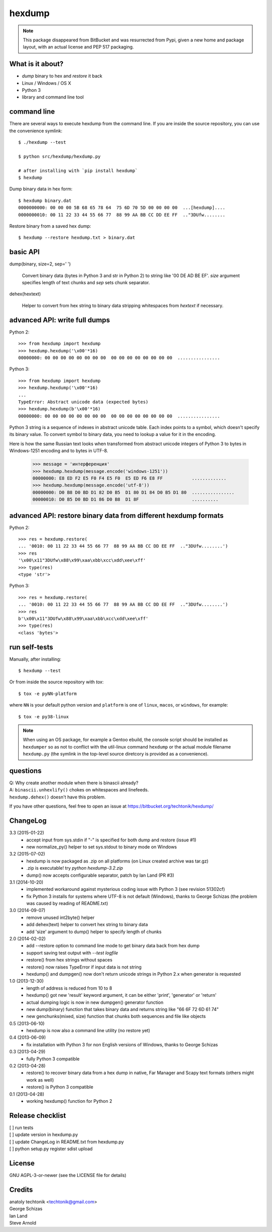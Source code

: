 =========
 hexdump
=========

.. note:: This package disappeared from BitBucket and was resurrected from
          Pypi, given a new home and package layout, with an actual license
          and PEP 517 packaging.

What is it about?
=================

* *dump* binary to hex and *restore* it back
* Linux / Windows / OS X
* Python 3
* library and command line tool


command line
============

There are several ways to execute hexdump from the command line. If you
are inside the source repository, you can use the convenience symlink::

    $ ./hexdump --test

    $ python src/hexdump/hexdump.py

    # after installing with `pip install hexdump`
    $ hexdump

Dump binary data in hex form::

    $ hexdump binary.dat
    0000000000: 00 00 00 5B 68 65 78 64  75 6D 70 5D 00 00 00 00  ...[hexdump]....
    0000000010: 00 11 22 33 44 55 66 77  88 99 AA BB CC DD EE FF  .."3DUfw........

Restore binary from a saved hex dump::

    $ hexdump --restore hexdump.txt > binary.dat


basic API
=========

dump(binary, size=2, sep=' ')

    Convert binary data (bytes in Python 3 and
    str in Python 2) to string like '00 DE AD BE EF'.
    `size` argument specifies length of text chunks
    and `sep` sets chunk separator.

dehex(hextext)

    Helper to convert from hex string to binary data
    stripping whitespaces from `hextext` if necessary.


advanced API: write full dumps
==============================

Python 2::

    >>> from hexdump import hexdump
    >>> hexdump.hexdump('\x00'*16)
    00000000: 00 00 00 00 00 00 00 00  00 00 00 00 00 00 00 00  ................

Python 3::

    >>> from hexdump import hexdump
    >>> hexdump.hexdump('\x00'*16)
    ...
    TypeError: Abstract unicode data (expected bytes)
    >>> hexdump.hexdump(b'\x00'*16)
    00000000: 00 00 00 00 00 00 00 00  00 00 00 00 00 00 00 00  ................
 
Python 3 string is a sequence of indexes in abstract unicode
table. Each index points to a symbol, which doesn't specify
its binary value. To convert symbol to binary data, you need
to lookup a value for it in the encoding.

Here is how the same Russian text looks when transformed from
abstract unicode integers of Python 3 to bytes in Windows-1251
encoding and to bytes in UTF-8.

    >>> message = 'интерференция'
    >>> hexdump.hexdump(message.encode('windows-1251'))
    00000000: E8 ED F2 E5 F0 F4 E5 F0  E5 ED F6 E8 FF           .............
    >>> hexdump.hexdump(message.encode('utf-8'))
    00000000: D0 B8 D0 BD D1 82 D0 B5  D1 80 D1 84 D0 B5 D1 80  ................
    00000010: D0 B5 D0 BD D1 86 D0 B8  D1 8F                    ..........


advanced API: restore binary data from different hexdump formats
================================================================

Python 2::

    >>> res = hexdump.restore(
    ... '0010: 00 11 22 33 44 55 66 77  88 99 AA BB CC DD EE FF  .."3DUfw........')
    >>> res
    '\x00\x11"3DUfw\x88\x99\xaa\xbb\xcc\xdd\xee\xff'
    >>> type(res)
    <type 'str'>

Python 3::

    >>> res = hexdump.restore(
    ... '0010: 00 11 22 33 44 55 66 77  88 99 AA BB CC DD EE FF  .."3DUfw........')
    >>> res
    b'\x00\x11"3DUfw\x88\x99\xaa\xbb\xcc\xdd\xee\xff'
    >>> type(res)
    <class 'bytes'>


run self-tests
==============

Manually, after installing::

    $ hexdump --test

Or from inside the source repository with `tox`::

    $ tox -e pyNN-platform

where ``NN`` is your default python version and ``platform`` is one of
``linux``, ``macos``, or ``windows``, for example::

    $ tox -e py38-linux


.. note:: When using an OS package, for example a Gentoo ebuild, the
          console script should be installed as ``hexdumper`` so as not to
          conflict with the util-linux command ``hexdump`` or the actual
          module filename ``hexdump.py`` (the symlink in the top-level
          source diretcory is provided as a convenience).


questions
=========

| Q: Why create another module when there is binascii already?
| A: ``binascii.unhexlify()`` chokes on whitespaces and linefeeds.
| ``hexdump.dehex()`` doesn't have this problem.

If you have other questions, feel free to open an issue
at https://bitbucket.org/techtonik/hexdump/


ChangeLog
=========

3.3 (2015-01-22)
 * accept input from sys.stdin if "-" is specified
   for both dump and restore (issue #1)
 * new normalize_py() helper to set sys.stdout to
   binary mode on Windows

3.2 (2015-07-02)
 * hexdump is now packaged as .zip on all platforms
   (on Linux created archive was tar.gz)
 * .zip is executable! try `python hexdump-3.2.zip`
 * dump() now accepts configurable separator, patch
   by Ian Land (PR #3)

3.1 (2014-10-20)
 * implemented workaround against mysterious coding
   issue with Python 3 (see revision 51302cf)
 * fix Python 3 installs for systems where UTF-8 is
   not default (Windows), thanks to George Schizas
   (the problem was caused by reading of README.txt)

3.0 (2014-09-07)
 * remove unused int2byte() helper
 * add dehex(text) helper to convert hex string
   to binary data
 * add 'size' argument to dump() helper to specify
   length of chunks

2.0 (2014-02-02)
 * add --restore option to command line mode to get
   binary data back from hex dump
 * support saving test output with `--test logfile`
 * restore() from hex strings without spaces
 * restore() now raises TypeError if input data is
   not string
 * hexdump() and dumpgen() now don't return unicode
   strings in Python 2.x when generator is requested

1.0 (2013-12-30)
 * length of address is reduced from 10 to 8
 * hexdump() got new 'result' keyword argument, it
   can be either 'print', 'generator' or 'return'
 * actual dumping logic is now in new dumpgen()
   generator function
 * new dump(binary) function that takes binary data
   and returns string like "66 6F 72 6D 61 74"
 * new genchunks(mixed, size) function that chunks
   both sequences and file like objects

0.5 (2013-06-10)
 * hexdump is now also a command line utility (no
   restore yet)

0.4 (2013-06-09)
 * fix installation with Python 3 for non English
   versions of Windows, thanks to George Schizas

0.3 (2013-04-29)
 * fully Python 3 compatible

0.2 (2013-04-28)
 * restore() to recover binary data from a hex dump in
   native, Far Manager and Scapy text formats (others
   might work as well)
 * restore() is Python 3 compatible

0.1 (2013-04-28)
 * working hexdump() function for Python 2


Release checklist
=================

| [ ] run tests  
| [ ] update version in hexdump.py  
| [ ] update ChangeLog in README.txt from hexdump.py  
| [ ] python setup.py register sdist upload  


License
=======
GNU AGPL-3-or-newer  (see the LICENSE file for details)


Credits
=======
| anatoly techtonik <techtonik@gmail.com>  
| George Schizas  
| Ian Land
| Steve Arnold
